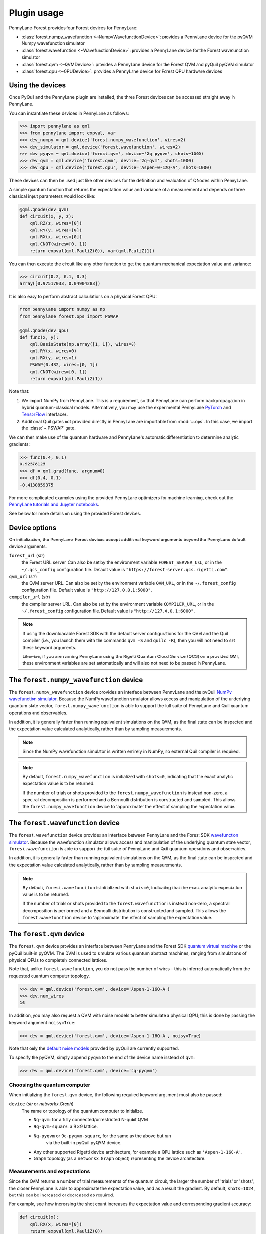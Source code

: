.. _usage:

Plugin usage
############

PennyLane-Forest provides four Forest devices for PennyLane:

* :class:`forest.numpy_wavefunction <~NumpyWavefunctionDevice>`: provides a PennyLane device for the pyQVM Numpy wavefunction simulator

* :class:`forest.wavefunction <~WavefunctionDevice>`: provides a PennyLane device for the Forest wavefunction simulator

* :class:`forest.qvm <~QVMDevice>`: provides a PennyLane device for the Forest QVM and pyQuil pyQVM simulator

* :class:`forest.qpu <~QPUDevice>`: provides a PennyLane device for Forest QPU hardware devices


Using the devices
=================

Once PyQuil and the PennyLane plugin are installed, the three Forest devices can be accessed straight away in PennyLane.

You can instantiate these devices in PennyLane as follows:

>>> import pennylane as qml
>>> from pennylane import expval, var
>>> dev_numpy = qml.device('forest.numpy_wavefunction', wires=2)
>>> dev_simulator = qml.device('forest.wavefunction', wires=2)
>>> dev_pyqvm = qml.device('forest.qvm', device='2q-pyqvm', shots=1000)
>>> dev_qvm = qml.device('forest.qvm', device='2q-qvm', shots=1000)
>>> dev_qpu = qml.device('forest.qpu', device='Aspen-0-12Q-A', shots=1000)



These devices can then be used just like other devices for the definition and evaluation of QNodes within PennyLane.

A simple quantum function that returns the expectation value and variance of a measurement and depends on three classical input parameters would look like:

.. code-block:: python

    @qml.qnode(dev_qvm)
    def circuit(x, y, z):
        qml.RZ(z, wires=[0])
        qml.RY(y, wires=[0])
        qml.RX(x, wires=[0])
        qml.CNOT(wires=[0, 1])
        return expval(qml.PauliZ(0)), var(qml.PauliZ(1))

You can then execute the circuit like any other function to get the quantum mechanical expectation value and variance:

>>> circuit(0.2, 0.1, 0.3)
array([0.97517033, 0.04904283])

It is also easy to perform abstract calculations on a physical Forest QPU:

.. code-block:: python

    from pennylane import numpy as np
    from pennylane_forest.ops import PSWAP

    @qml.qnode(dev_qpu)
    def func(x, y):
        qml.BasisState(np.array([1, 1]), wires=0)
        qml.RY(x, wires=0)
        qml.RX(y, wires=1)
        PSWAP(0.432, wires=[0, 1])
        qml.CNOT(wires=[0, 1])
        return expval(qml.PauliZ(1))

Note that:

1. We import NumPy from PennyLane. This is a requirement, so that PennyLane can perform backpropagation in hybrid quantum-classical models. Alternatively, you may use the experimental PennyLane `PyTorch <https://pennylane.readthedocs.io/en/latest/code/interfaces/torch.html>`_ and `TensorFlow <https://pennylane.readthedocs.io/en/latest/code/interfaces/tfe.html>`_ interfaces.

2. Additional Quil gates not provided directly in PennyLane are importable from :mod:`~.ops`. In this case, we import the :class:`~.PSWAP` gate.

We can then make use of the quantum hardware and PennyLane's automatic differentiation to determine analytic gradients:

>>> func(0.4, 0.1)
0.92578125
>>> df = qml.grad(func, argnum=0)
>>> df(0.4, 0.1)
-0.4130859375

For more complicated examples using the provided PennyLane optimizers for machine learning, check out the `PennyLane tutorials and Jupyter notebooks <https://pennylane.readthedocs.io/en/latest/tutorials/notebooks.html>`_.

See below for more details on using the provided Forest devices.


Device options
==============

On initialization, the PennyLane-Forest devices accept additional keyword arguments beyond the PennyLane default device arguments.

``forest_url`` (*str*)
    the Forest URL server. Can also be set by
    the environment variable ``FOREST_SERVER_URL``, or in the ``~/.qcs_config``
    configuration file. Default value is ``"https://forest-server.qcs.rigetti.com"``.

``qvm_url`` (*str*)
    the QVM server URL. Can also be set by the environment
    variable ``QVM_URL``, or in the ``~/.forest_config`` configuration file.
    Default value is ``"http://127.0.0.1:5000"``.

``compiler_url`` (*str*)
    the compiler server URL. Can also be set by the environment
    variable ``COMPILER_URL``, or in the ``~/.forest_config`` configuration file.
    Default value is ``"http://127.0.0.1:6000"``.

.. note::

    If using the downloadable Forest SDK with the default server configurations
    for the QVM and the Quil compiler (i.e., you launch them with the commands
    ``qvm -S`` and ``quilc -R``), then you will not need to set these keyword arguments.

    Likewise, if you are running PennyLane using the Rigetti Quantum Cloud Service (QCS)
    on a provided QMI, these environment variables are set automatically and will also
    not need to be passed in PennyLane.


The ``forest.numpy_wavefunction`` device
========================================

The ``forest.numpy_wavefunction`` device provides an interface between PennyLane and the pyQuil `NumPy wavefunction simulator <http://docs.rigetti.com/en/stable/wavefunction_simulator.html>`_. Because the NumPy wavefunction simulator allows access and manipulation of the underlying quantum state vector, ``forest.numpy_wavefunction`` is able to support the full suite of PennyLane and Quil quantum operations and observables.

In addition, it is generally faster than running equivalent simulations on the QVM, as the final state can be inspected and the expectation value calculated analytically, rather than by sampling measurements.


.. note::

    Since the NumPy wavefunction simulator is written entirely in NumPy, no external
    Quil compiler is required.


.. note::

    By default, ``forest.numpy_wavefunction`` is initialized with ``shots=0``, indicating
    that the exact analytic expectation value is to be returned.

    If the number of trials or shots provided to the ``forest.numpy_wavefunction`` is
    instead non-zero, a spectral decomposition is performed and a Bernoulli distribution
    is constructed and sampled. This allows the ``forest.numpy_wavefunction`` device to
    'approximate' the effect of sampling the expectation value.


The ``forest.wavefunction`` device
==================================

The ``forest.wavefunction`` device provides an interface between PennyLane and the Forest SDK `wavefunction simulator <http://docs.rigetti.com/en/stable/wavefunction_simulator.html>`_. Because the wavefunction simulator allows access and manipulation of the underlying quantum state vector, ``forest.wavefunction`` is able to support the full suite of PennyLane and Quil quantum operations and observables.

In addition, it is generally faster than running equivalent simulations on the QVM, as the final state can be inspected and the expectation value calculated analytically, rather than by sampling measurements.

.. note::

    By default, ``forest.wavefunction`` is initialized with ``shots=0``, indicating
    that the exact analytic expectation value is to be returned.

    If the number of trials or shots provided to the ``forest.wavefunction`` is
    instead non-zero, a spectral decomposition is performed and a Bernoulli distribution
    is constructed and sampled. This allows the ``forest.wavefunction`` device to
    'approximate' the effect of sampling the expectation value.


The ``forest.qvm`` device
=========================

The ``forest.qvm`` device provides an interface between PennyLane and the Forest SDK `quantum virtual machine <http://docs.rigetti.com/en/stable/qvm.html>`_ or the pyQuil built-in pyQVM. The QVM is used to simulate various quantum abstract machines, ranging from simulations of physical QPUs to completely connected lattices.

Note that, unlike ``forest.wavefunction``, you do not pass the number of wires - this is inferred automatically from the requested quantum computer topology.

>>> dev = qml.device('forest.qvm', device='Aspen-1-16Q-A')
>>> dev.num_wires
16

In addition, you may also request a QVM with noise models to better simulate a physical QPU; this is done by passing the keyword argument ``noisy=True``:

>>> dev = qml.device('forest.qvm', device='Aspen-1-16Q-A', noisy=True)

Note that only the `default noise models <http://docs.rigetti.com/en/stable/noise.html>`_ provided by pyQuil are currently supported.

To specify the pyQVM, simply append ``pyqvm`` to the end of the device name instead of ``qvm``:

>>> dev = qml.device('forest.qvm', device='4q-pyqvm')


Choosing the quantum computer
-----------------------------

When initializing the ``forest.qvm`` device, the following required keyword argument must also be passed:

``device`` (*str* or *networkx.Graph*)
    The name or topology of the quantum computer to initialize.

    * ``Nq-qvm``: for a fully connected/unrestricted N-qubit QVM
    * ``9q-qvm-square``: a :math:`9\times 9` lattice.
    * ``Nq-pyqvm`` or ``9q-pyqvm-square``, for the same as the above but run
       via the built-in pyQuil pyQVM device.
    * Any other supported Rigetti device architecture, for
      example a QPU lattice such as ``'Aspen-1-16Q-A'``.
    * Graph topology (as a ``networkx.Graph`` object) representing the device architecture.


Measurements and expectations
-----------------------------

Since the QVM returns a number of trial measurements of the quantum circuit, the larger the number of 'trials' or 'shots', the closer PennyLane is able to approximate the expectation value, and as a result the gradient. By default, ``shots=1024``, but this can be increased or decreased as required.

For example, see how increasing the shot count increases the expectation value and corresponding gradient accuracy:

.. code-block:: python

    def circuit(x):
        qml.RX(x, wires=[0])
        return expval(qml.PauliZ(0))

    dev_exact = qml.device('forest.wavefunction', wires=1)
    dev_s1024 = qml.device('forest.qvm', device='1q-qvm')
    dev_s100000 = qml.device('forest.qvm', device='1q-qvm', shots=100000)

    circuit_exact = qml.QNode(circuit, dev_exact)
    circuit_s1024 = qml.QNode(circuit, dev_s1024)
    circuit_s100000 = qml.QNode(circuit, dev_s100000)

Printing out the results of the three device expectation values:

>>> circuit_exact(0.8)
0.6967067093471655
>>> circuit_s1024(0.8)
0.689453125
>>> circuit_s100000(0.8)
0.6977


Supported observables
---------------------

The QVM device supports ``qml.PauliZ`` observables values 'natively', while also supporting ``qml.Identity``, ``qml.PauliY``, ``qml.Hadamard``, and ``qml.Hermitian`` by performing implicit change of basis operations.

Native observables
^^^^^^^^^^^^^^^^^^

The QVM currently supports only one measurement, returning ``1`` if the qubit is measured to be in the state :math:`|1\rangle`, and ``0`` if the qubit is measured to be in the state :math:`|0\rangle`. This is equivalent to measuring in the Pauli-Z basis, with state :math:`|1\rangle` corresponding to Pauli-Z eigenvalue :math:`\lambda=-1`, and likewise state :math:`|0\rangle` corresponding to eigenvalue :math:`\lambda=1`. As a result, we can simply perform a rescaling of the measurement results to get the Pauli-Z expectation value of the :math:`i` th wire:

.. math::
    \langle Z \rangle_{i} = \frac{1}{N}\sum_{j=1}^N (1-2m_j)

where :math:`N` is the total number of shots, and :math:`m_j` is the :math:`j` th measurement of wire :math:`i`.

Change of measurement basis
^^^^^^^^^^^^^^^^^^^^^^^^^^^

For the remaining observables, it is easy to perform a quantum change of basis operation before measurement such that the correct expectation value is performed. For example, say we have a unitary Hermitian observable :math:`\hat{A}`. Since, by definition, it must have eigenvalues :math:`\pm 1`, there will always exist a unitary matrix :math:`U` such that it satisfies the following similarity transform:

.. math:: \hat{A} = U^\dagger Z U

Since :math:`U` is unitary, it can be applied to the specified qubit before measurement in the Pauli-Z basis. Below is a table of the various change of basis operations performed implicitly by PennyLane.

+------------------+-----------------------------------+
|    Observable    | Change of basis gate    :math:`U` |
+==================+===================================+
| ``qml.PauliX``   | :math:`H`                         |
+------------------+-----------------------------------+
| ``qml.PauliY``   | :math:`H S^{-1}=HSZ`              |
+------------------+-----------------------------------+
| ``qml.Hadamard`` | :math:`R_y(-\pi/4)`               |
+------------------+-----------------------------------+

To see how this affects the resultant quil program, you may use the :attr:`~.ForestDevice.program` property to print out the quil program after evaluation on the device.

.. code-block:: python

    dev = qml.device('forest.qvm', device='2q-qvm')

    @qml.qnode(dev)
    def circuit(x):
        qml.RX(x, wires=[0])
        return expval(qml.PauliY(0))

>>> circuit(0.54)
-0.525390625
>>> print(dev.program)
PRAGMA INITIAL_REWIRING "PARTIAL"
RX(0.54000000000000004) 0
Z 0
S 0
H 0
DECLARE ro BIT[1]
MEASURE 0 ro[0]

.. note::

    :attr:`~.ForestDevice.program` will return the **last evaluated quantum program** performed on the device. If viewing :attr:`~.ForestDevice.program` after evaluating a quantum gradient or performing an optimization, this may not match the user-defined QNode, as PennyLane automatically modifies the QNode to take into account the `parameter shift rule <https://pennylane.readthedocs.io/en/latest/concepts/autograd_quantum.html>`_, product rule, and chain rule.


Arbitrary Hermitian observables
^^^^^^^^^^^^^^^^^^^^^^^^^^^^^^^

Arbitrary Hermitian observables, ``qml.Hermitian``, are also supported by the QVM. However, since they are not necessarily unitary (and thus have eigenvalues :math:`\lambda_i\neq \pm 1`), we cannot use the similarity transform approach above.

Instead, we can calculate the eigenvectors :math:`\mathbf{v}_i` of :math:`\hat{A}`, and construct our unitary change of basis operation as follows:

.. math:: U=\begin{bmatrix}\mathbf{v}_1 & \mathbf{v}_2 \end{bmatrix}^\dagger.

After measuring the qubit state, we can determine the probability :math:`P_0` of measuring state :math:`|0\rangle` and the probability :math:`P_1` of measuring state :math:`|1\rangle`, and, using the eigenvalues of :math:`\hat{A}`, recover the expectation value :math:`\langle\hat{A}\rangle`:

.. math:: \langle\hat{A}\rangle = \lambda_1 P_0 + \lambda_2 P_1


This process is done automatically behind the scenes in the QVM device when ``qml.expval(qml.Hermitian)`` is returned.




The ``forest.qpu`` device
=========================

The intention of the ``forest.qpu`` device is to construct a device that will allow for execution on an actual QPU. Constructing and using this device is very similar to very similar in design and implementation as the ``forest.qvm`` device, with slight differences at initialization, such as not supporting the keyword argument ``noisy``.

In addition, ``forest.qpu`` also accepts the optional ``active_reset`` keyword argument:

``active_reset`` (*bool*)
    Whether to actively reset qubits instead of waiting for
    for qubits to decay to the ground state naturally. Default is ``False``.
    Setting this to ``True`` results in a significantly faster expectation value
    evaluation when the number of shots is larger than ~1000.


Supported operations
====================

All devices support all PennyLane `operations and observables <https://pennylane.readthedocs.io/en/latest/code/ops/qubit.html>`_, with the exception of the PennyLane ``QubitStateVector`` state preparation operation.

In addition, PennyLane-Forest provides the following PyQuil-specific operations for PennyLane. These are all importable from :mod:`pennylane_forest.ops <.ops>`.

These operations include:

.. autosummary::
    pennylane_forest.ops.S
    pennylane_forest.ops.T
    pennylane_forest.ops.CCNOT
    pennylane_forest.ops.CPHASE
    pennylane_forest.ops.CSWAP
    pennylane_forest.ops.ISWAP
    pennylane_forest.ops.PSWAP
